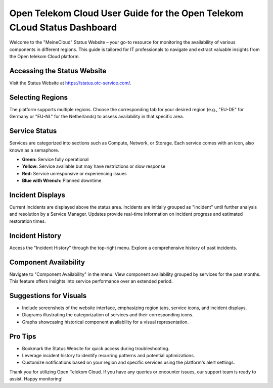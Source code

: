 =========================================================================
Open Telekom Cloud User Guide for the Open Telekom CLoud Status Dashboard
=========================================================================

Welcome to the "MeineCloud" Status Website – your go-to resource for monitoring the availability of various components in different regions. This guide is tailored for IT professionals to navigate and extract valuable insights from the Open telekom Cloud platform.

Accessing the Status Website
----------------------------

Visit the Status Website at https://status.otc-service.com/.

Selecting Regions
-----------------

The platform supports multiple regions. Choose the corresponding tab for your desired region (e.g., "EU-DE" for Germany or "EU-NL" for the Netherlands) to assess availability in that specific area.

Service Status
--------------

Services are categorized into sections such as Compute, Network, or Storage. Each service comes with an icon, also known as a semaphore.

- **Green:** Service fully operational
- **Yellow:** Service available but may have restrictions or slow response
- **Red:** Service unresponsive or experiencing issues
- **Blue with Wrench:** Planned downtime

Incident Displays
-----------------

Current Incidents are displayed above the status area. Incidents are initially grouped as "Incident" until further analysis and resolution by a Service Manager. Updates provide real-time information on incident progress and estimated restoration times.

Incident History
----------------

Access the "Incident History" through the top-right menu. Explore a comprehensive history of past incidents.

Component Availability
----------------------

Navigate to "Component Availability" in the menu. View component availability grouped by services for the past months. This feature offers insights into service performance over an extended period.

Suggestions for Visuals
-----------------------

- Include screenshots of the website interface, emphasizing region tabs, service icons, and incident displays.
- Diagrams illustrating the categorization of services and their corresponding icons.
- Graphs showcasing historical component availability for a visual representation.

Pro Tips
--------

- Bookmark the Status Website for quick access during troubleshooting.
- Leverage incident history to identify recurring patterns and potential optimizations.
- Customize notifications based on your region and specific services using the platform's alert settings.

Thank you for utilizing Open Telekom Cloud. If you have any queries or encounter issues, our support team is ready to assist. Happy monitoring!
